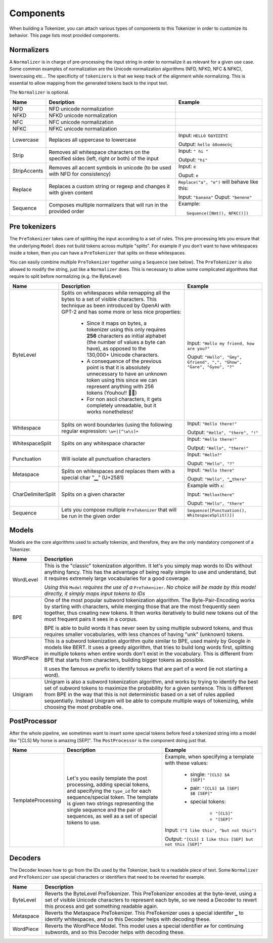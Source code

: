 Components
====================================================================================================

When building a Tokenizer, you can attach various types of components to this Tokenizer in order
to customize its behavior. This page lists most provided components.

.. _normalizers:

Normalizers
----------------------------------------------------------------------------------------------------

A ``Normalizer`` is in charge of pre-processing the input string in order to normalize it as
relevant for a given use case. Some common examples of normalization are the Unicode normalization
algorithms (NFD, NFKD, NFC & NFKC), lowercasing etc...
The specificity of ``tokenizers`` is that we keep track of the alignment while normalizing. This
is essential to allow mapping from the generated tokens back to the input text.

The ``Normalizer`` is optional.

.. list-table::
   :header-rows: 1

   * - Name
     - Desription
     - Example

   * - NFD
     - NFD unicode normalization
     -

   * - NFKD
     - NFKD unicode normalization
     -

   * - NFC
     - NFC unicode normalization
     -

   * - NFKC
     - NFKC unicode normalization
     -

   * - Lowercase
     - Replaces all uppercase to lowercase
     - Input: ``HELLO ὈΔΥΣΣΕΎΣ``

       Output: ``hello ὀδυσσεύς``

   * - Strip
     - Removes all whitespace characters on the specified sides (left, right or both) of the input
     - Input: ``" hi "``

       Output: ``"hi"``

   * - StripAccents
     - Removes all accent symbols in unicode (to be used with NFD for consistency)
     - Input: ``é``

       Ouput: ``e``

   * - Replace
     - Replaces a custom string or regexp and changes it with given content
     - ``Replace("a", "e")`` will behave like this:

       Input: ``"banana"``
       Ouput: ``"benene"``

   * - Sequence
     - Composes multiple normalizers that will run in the provided order
     - Example::

           Sequence([Nmt(), NFKC()])


.. _pre-tokenizers:

Pre tokenizers
----------------------------------------------------------------------------------------------------

The ``PreTokenizer`` takes care of splitting the input according to a set of rules. This
pre-processing lets you ensure that the underlying ``Model`` does not build tokens across multiple
"splits".
For example if you don't want to have whitespaces inside a token, then you can have a
``PreTokenizer`` that splits on these whitespaces.

You can easily combine multiple ``PreTokenizer`` together using a ``Sequence`` (see below).
The ``PreTokenizer`` is also allowed to modify the string, just like a ``Normalizer`` does. This
is necessary to allow some complicated algorithms that require to split before normalizing (e.g.
the ByteLevel)

.. list-table::
   :header-rows: 1

   * - Name
     - Description
     - Example

   * - ByteLevel
     - Splits on whitespaces while remapping all the bytes to a set of visible characters. This
       technique as been introduced by OpenAI with GPT-2 and has some more or less nice properties:

        - Since it maps on bytes, a tokenizer using this only requires **256** characters as initial
          alphabet (the number of values a byte can have), as opposed to the 130,000+ Unicode
          characters.
        - A consequence of the previous point is that it is absolutely unnecessary to have an
          unknown token using this since we can represent anything with 256 tokens (Youhou!! 🎉🎉)
        - For non ascii characters, it gets completely unreadable, but it works nonetheless!

     - Input: ``"Hello my friend, how are you?"``

       Ouput: ``"Hello", "Ġmy", Ġfriend", ",", "Ġhow", "Ġare", "Ġyou", "?"``

   * - Whitespace
     - Splits on word boundaries (using the following regular expression: ``\w+|[^\w\s]+``
     - Input: ``"Hello there!"``

       Output: ``"Hello", "there", "!"``

   * - WhitespaceSplit
     - Splits on any whitespace character
     - Input: ``"Hello there!"``

       Output: ``"Hello", "there!"``

   * - Punctuation
     - Will isolate all punctuation characters
     - Input: ``"Hello?"``

       Ouput: ``"Hello", "?"``

   * - Metaspace
     - Splits on whitespaces and replaces them with a special char "▁" (U+2581)
     - Input: ``"Hello there"``

       Ouput: ``"Hello", "▁there"``

   * - CharDelimiterSplit
     - Splits on a given character
     - Example with ``x``:

       Input: ``"Helloxthere"``

       Ouput: ``"Hello", "there"``

   * - Sequence
     - Lets you compose multiple ``PreTokenizer`` that will be run in the given order
     - ``Sequence([Punctuation(), WhitespaceSplit()])``


.. _models:

Models
----------------------------------------------------------------------------------------------------

Models are the core algorithms used to actually tokenize, and therefore, they are the only mandatory
component of a Tokenizer.

.. list-table::
   :header-rows: 1

   * - Name
     - Description

   * - WordLevel
     - This is the "classic" tokenization algorithm. It let's you simply map words to IDs
       without anything fancy. This has the advantage of being really simple to use and
       understand, but it requires extremely large vocabularies for a good coverage.


       *Using this* ``Model`` *requires the use of a* ``PreTokenizer``. *No choice will be made by
       this model directly, it simply maps input tokens to IDs*

   * - BPE
     - One of the most popular subword tokenization algorithm. The Byte-Pair-Encoding works by
       starting with characters, while merging those that are the most frequently seen together,
       thus creating new tokens. It then works iteratively to build new tokens out of the most
       frequent pairs it sees in a corpus.

       BPE is able to build words it has never seen by using multiple subword tokens, and thus
       requires smaller vocabularies, with less chances of having "unk" (unknown) tokens.

   * - WordPiece
     - This is a subword tokenization algorithm quite similar to BPE, used mainly by Google in
       models like BERT. It uses a greedy algorithm, that tries to build long words first, splitting
       in multiple tokens when entire words don't exist in the vocabulary. This is different from
       BPE that starts from characters, building bigger tokens as possible.

       It uses the famous ``##`` prefix to identify tokens that are part of a word (ie not starting
       a word).

   * - Unigram
     - Unigram is also a subword tokenization algorithm, and works by trying to identify the best
       set of subword tokens to maximize the probability for a given sentence. This is different
       from BPE in the way that this is not deterministic based on a set of rules applied
       sequentially. Instead Unigram will be able to compute multiple ways of tokenizing, while
       choosing the most probable one.


.. _post-processors:

PostProcessor
----------------------------------------------------------------------------------------------------

After the whole pipeline, we sometimes want to insert some special tokens before feed
a tokenized string into a model like "[CLS] My horse is amazing [SEP]". The ``PostProcessor``
is the component doing just that.

.. list-table::
   :header-rows: 1

   * - Name
     - Description
     - Example
   * - TemplateProcessing
     - Let's you easily template the post processing, adding special tokens, and specifying
       the ``type_id`` for each sequence/special token. The template is given two strings
       representing the single sequence and the pair of sequences, as well as a set of 
       special tokens to use.
     - Example, when specifying a template with these values:

            - single: ``"[CLS] $A [SEP]"``
            - pair: ``"[CLS] $A [SEP] $B [SEP]"``
            - special tokens:

                - ``"[CLS]"``
                - ``"[SEP]"``

       Input: ``("I like this", "but not this")``

       Output: ``"[CLS] I like this [SEP] but not this [SEP]"``


.. _decoders:

Decoders
----------------------------------------------------------------------------------------------------

The Decoder knows how to go from the IDs used by the Tokenizer, back to a readable piece of text.
Some ``Normalizer`` and ``PreTokenizer`` use special characters or identifiers that need to be
reverted for example.

.. list-table::
   :header-rows: 1

   * - Name
     - Description
   * - ByteLevel
     - Reverts the ByteLevel PreTokenizer. This PreTokenizer encodes at the byte-level, using
       a set of visible Unicode characters to represent each byte, so we need a Decoder to
       revert this process and get something readable again.
   * - Metaspace
     - Reverts the Metaspace PreTokenizer. This PreTokenizer uses a special identifer ``▁`` to
       identify whitespaces, and so this Decoder helps with decoding these.
   * - WordPiece
     - Reverts the WordPiece Model. This model uses a special identifier ``##`` for continuing
       subwords, and so this Decoder helps with decoding these.


